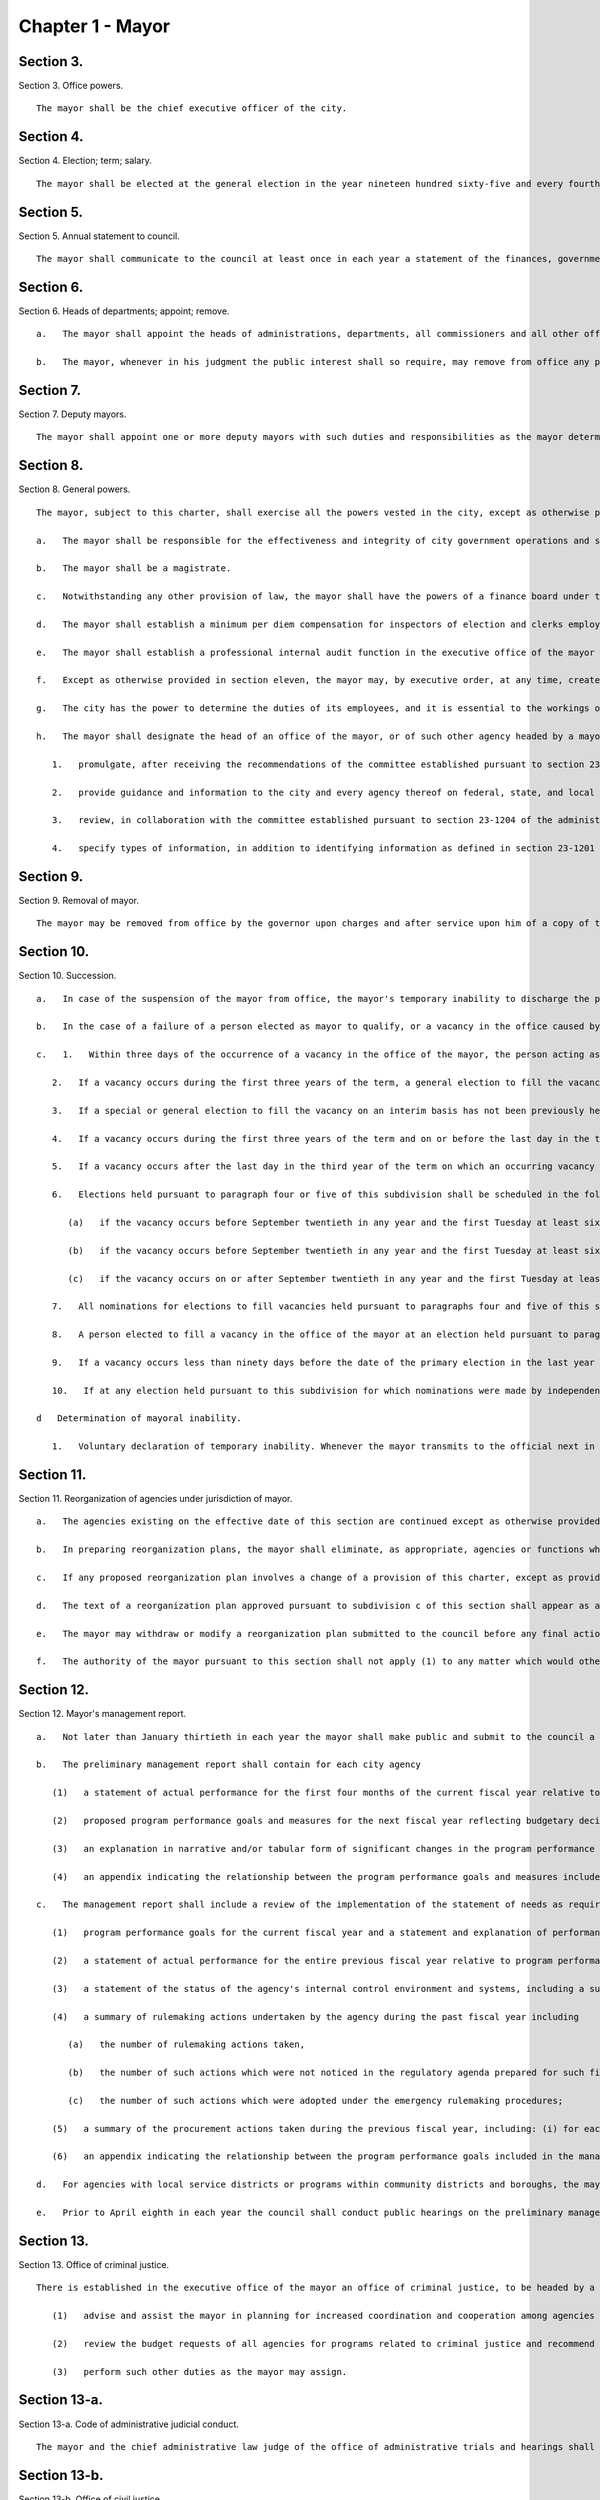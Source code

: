 Chapter 1 - Mayor
=================
Section 3.
----------

Section 3. Office powers. ::


	   The mayor shall be the chief executive officer of the city.




Section 4.
----------

Section 4. Election; term; salary. ::


	   The mayor shall be elected at the general election in the year nineteen hundred sixty-five and every fourth year thereafter. The mayor shall hold office for a term of four years commencing on the first day of January after each such election. A mayor who resigns or is removed from office prior to the completion of a full term shall be deemed to have held that office for a full term for purposes of section 1138 of the charter. The salary of the mayor shall be two hundred fifty-eight thousand seven hundred fifty dollars a year.
	
	




Section 5.
----------

Section 5. Annual statement to council. ::


	   The mayor shall communicate to the council at least once in each year a statement of the finances, government and affairs of the city with a summary statement of the activities of the agencies of the city. Such statement shall include a summary of the city's progress in implementing the goals and strategies contained in the most recent final strategic policy statement submitted by that mayor pursuant to section seventeen.




Section 6.
----------

Section 6. Heads of departments; appoint; remove. ::


	   a.   The mayor shall appoint the heads of administrations, departments, all commissioners and all other officers not elected by the people, except as otherwise provided by law.
	
	   b.   The mayor, whenever in his judgment the public interest shall so require, may remove from office any public officer holding office by appointment from a mayor of the city, except officers for whose removal other provision is made by law. No public officer shall hold his office for any specific term, except as otherwise provided by law.




Section 7.
----------

Section 7. Deputy mayors. ::


	   The mayor shall appoint one or more deputy mayors with such duties and responsibilities as the mayor determines.




Section 8.
----------

Section 8. General powers. ::


	   The mayor, subject to this charter, shall exercise all the powers vested in the city, except as otherwise provided by law.
	
	   a.   The mayor shall be responsible for the effectiveness and integrity of city government operations and shall establish and maintain such policies and procedures as are necessary and appropriate to accomplish this responsibility including the implementation of effective systems of internal control by each agency and unit under the jurisdiction of the mayor.
	
	   b.   The mayor shall be a magistrate.
	
	   c.   Notwithstanding any other provision of law, the mayor shall have the powers of a finance board under the local finance law and may exercise such powers without regard to any provision of law prescribing the voting strength required for a resolution or action of such finance board, provided, however, that whenever the mayor determines that obligations should be issued and the amount thereof, he shall certify such determination to the comptroller who shall thereupon determine the nature and term of such obligations and shall arrange for the issuance thereof.
	
	   d.   The mayor shall establish a minimum per diem compensation for inspectors of election and clerks employed to assist the inspectors of election in polling places under the direction of the board of elections as follows: on registration and primary election days twenty dollars; on Election day thirty-five dollars, except that the chairman of each election board shall receive an additional three dollars compensation per day. The minimum per diem rate for compensation for election inspectors attending classes of instruction shall be five dollars.
	
	   e.   The mayor shall establish a professional internal audit function in the executive office of the mayor which is sufficient to provide the mayor with such information and assurances as the mayor, as the chief executive of the city, requires to ensure the proper administration of the city's affairs and the efficient conduct of its business.
	
	   f.   Except as otherwise provided in section eleven, the mayor may, by executive order, at any time, create or abolish bureaus, divisions or positions within the executive office of the mayor as he or she may deem necessary to fulfill mayoral duties. The mayor may from time to time by executive order, delegate to or withdraw from any member of said office, specified functions, powers and duties, except the mayor's power to act on local laws or resolutions of the council, to act as a magistrate or to appoint or remove officials. Every such order shall be filed with the city clerk who shall forward them forthwith to the City Record for publication.
	
	   g.   The city has the power to determine the duties of its employees, and it is essential to the workings of city government that the city retain control over information obtained by city employees in the course of their duties. In the exercise of this power, the mayor may promulgate rules requiring that information obtained by city employees be kept confidential to the extent necessary to preserve the trust of individuals who have business with city agencies. To the extent set forth in such rules, each agency shall, to the fullest extent permitted by the laws of the United States and the state of New York, maintain the confidentiality of information in its possession relating to the immigration status or other private information that was provided by an individual to a city employee in the course of such employee's duties.
	
	   h.   The mayor shall designate the head of an office of the mayor, or of such other agency headed by a mayoral appointee as the mayor may determine, to act as the city’s chief privacy officer. For the purposes of this subdivision, identifying information has the same meaning as set forth in section 23-1201 of the administrative code. Consistent with the provisions of subdivision g of this section, such officer shall have the power and duty to:
	
	      1.   promulgate, after receiving the recommendations of the committee established pursuant to section 23-1204 of the administrative code, policies, and protocols regarding the collection, retention, and disclosure of identifying information by agencies, contractors, and subcontractors, provided that particular policies and protocols may apply to all agencies, contractors, and subcontractors or to a subset thereof;
	
	      2.   provide guidance and information to the city and every agency thereof on federal, state, and local laws, policies, and protocols related to the collection, retention, and disclosure of identifying information and direct agencies to make any changes necessary to achieve or maintain such compliance;
	
	      3.   review, in collaboration with the committee established pursuant to section 23-1204 of the administrative code, agency identifying information reports submitted pursuant to section 23-1205 of the administrative code;
	
	      4.   specify types of information, in addition to identifying information as defined in section 23-1201 of the administrative code, that shall be subject to protection by agencies, as required by such officer, based on the nature of such information and the circumstances of its collection or potential disclosure.
	
	




Section 9.
----------

Section 9. Removal of mayor. ::


	   The mayor may be removed from office by the governor upon charges and after service upon him of a copy of the charges and an opportunity to be heard in his defense. Pending the preparation and disposition of charges, the governor may suspend the mayor for a period not exceeding thirty days.




Section 10.
----------

Section 10. Succession. ::


	   a.   In case of the suspension of the mayor from office, the mayor's temporary inability to discharge the powers and duties of the office of mayor by reason of sickness or otherwise, or the mayor's absence from the city, the powers and duties of the office of mayor shall devolve upon the public advocate or the comptroller in that order of succession until the suspension, inability or absence shall cease. While so acting temporarily as mayor neither the public advocate nor the comptroller shall exercise any power of appointment to or removal from office or any power lawfully delegated by the mayor to a deputy mayor before the commencement of such suspension or inability, or before or after the commencement of such absence; and shall not, until such suspension, inability or absence shall have continued nine days, sign, approve or disapprove any local law or resolution, unless the period during which the mayor can act thereon would expire during said nine days in which case the public advocate or the comptroller shall have the power to disapprove the same within forty-eight hours before the time to act expires.
	
	   b.   In the case of a failure of a person elected as mayor to qualify, or a vacancy in the office caused by the mayor's resignation, removal, death or permanent inability to discharge the powers and duties of the office of mayor, such powers and duties shall devolve upon the public advocate, the comptroller or a person selected pursuant to subdivision c of section twenty-eight, in that order of succession, until a new mayor shall be elected as provided herein. Upon the commencement of the term of the person first elected mayor pursuant to the provisions of subdivision c of this section, the person then acting as mayor pursuant to the provisions of this subdivision, if an elected official, shall complete the term of the office to which such person was elected if any remains.
	
	   c.   1.   Within three days of the occurrence of a vacancy in the office of the mayor, the person acting as mayor shall proclaim the date for the election or elections required by this subdivision, provide notice of such proclamation to the city clerk and the board of elections and publish notice thereof in the City Record. After the proclamation of the date for an election to be held pursuant to paragraphs four or five of this subdivision, the city clerk shall publish notice thereof not less than twice in each week preceding the date of such election in newspapers distributed within the city, and the board of elections shall mail notice of such election to all registered voters within the city.
	
	      2.   If a vacancy occurs during the first three years of the term, a general election to fill the vacancy for the remainder of the unexpired term shall be held in the year in which the vacancy occurs, unless the vacancy occurs after the last day on which an occurring vacancy may be filled at the general election in that same year with party nominations of candidates for such election being made at a primary election, as provided in section 6-116 of the election law. If such a vacancy occurs in any year after such last day, it shall be filled for the remainder of the unexpired term at the general election in the following year provided, however, that no general election to fill a vacancy shall be held in the last year of the term, except as provided in paragraph nine of this subdivision. Party nominations of candidates for a general election to fill a vacancy for the remainder of the unexpired term shall be made at a primary election, except as provided in paragraph five of this subdivision.
	
	      3.   If a special or general election to fill the vacancy on an interim basis has not been previously held pursuant to paragraphs four, six, seven and eight of this subdivision, the person elected to fill the vacancy for the remainder of the unexpired term at a general election shall take office immediately upon qualification and shall serve until the term expires. If a special or general election to fill the vacancy on an interim basis has been previously held, the person elected to fill the vacancy for the remainder of the unexpired term at a general election shall take office on January first of the year following such general election and shall serve until the term expires.
	
	      4.   If a vacancy occurs during the first three years of the term and on or before the last day in the third year of the term on which an occurring vacancy may be filled for the remainder of the unexpired term at a general election with party nominations of candidates for such election being made at a primary election, as provided in section 6-116 of the election law, a special or general election to fill the vacancy on an interim basis shall be held, unless the vacancy occurs less than ninety days before the next primary election at which party nominations for a general election to fill the vacancy may be made and on or before the last day on which an occurring vacancy may be filled for the remainder of the unexpired term at the general election in the same year in which the vacancy occurs with party nominations of candidates for such election being made at a primary election, as provided in section 6-116 of the election law.
	
	      5.   If a vacancy occurs after the last day in the third year of the term on which an occurring vacancy may be filled for the remainder of the unexpired term at a general election in each year with party nominations of candidates for such election are being made at a primary election, as provided in section 6-116 of the election law, but not less than ninety days before the date of the primary election in the fourth year of such term, a special or general election to fill such vacancy for the remainder of the unexpired term shall be held.
	
	      6.   Elections held pursuant to paragraph four or five of this subdivision shall be scheduled in the following manner: a special election to fill the vacancy shall be held on the first Tuesday at least sixty days after the occurrence of the vacancy, provided that the person acting as mayor, in the proclamation required by paragraph one of this subdivision, may schedule such election for another day not more than ten days after such Tuesday and not less than forty days after such proclamation if the person acting as mayor determines that such rescheduling is necessary to facilitate maximum voter participation; except that
	
	         (a)   if the vacancy occurs before September twentieth in any year and the first Tuesday at least sixty days after the occurrence of the vacancy is less than ninety days before a regularly scheduled general election or between a primary and a general election, the vacancy shall be filled at such general election; and
	
	         (b)   if the vacancy occurs before September twentieth in any year and the first Tuesday at least sixty days after the occurrence of the vacancy is after a regularly scheduled general election, the vacancy shall be filled at such general election; and
	
	         (c)   if the vacancy occurs on or after September twentieth in any year and the first Tuesday at least sixty days after the occurrence of the vacancy is after, but less than thirty days after, a regularly scheduled general election, the vacancy shall be filled at a special election to be held on the first Tuesday in December in such year.
	
	      7.   All nominations for elections to fill vacancies held pursuant to paragraphs four and five of this subdivision shall be by independent nominating petition. A signature on an independent nominating petition made earlier than the date of the proclamation required by paragraph one of this subdivision shall not be counted.
	
	      8.   A person elected to fill a vacancy in the office of the mayor at an election held pursuant to paragraph four of this subdivision shall take office immediately upon qualification and serve until December thirty-first of the year in which the vacancy is filled for the remainder of the unexpired term pursuant to paragraph two of this subdivision. A person elected to fill a vacancy in the office of the mayor at an election held pursuant to paragraph five of this subdivision shall take office immediately upon qualification and serve until the term expires.
	
	      9.   If a vacancy occurs less than ninety days before the date of the primary election in the last year of the term, the person elected at the general election in such year for the next succeeding term shall take office immediately upon qualification and fill the vacancy for the remainder of the unexpired term.
	
	      10.   If at any election held pursuant to this subdivision for which nominations were made by independent nominating petitions, no candidate receives forty percent or more of the vote, the two candidates receiving the most votes shall advance to a runoff election which shall be held on the second Tuesday next succeeding the date on which such election was held.
	
	   d   Determination of mayoral inability.
	
	      1.   Voluntary declaration of temporary inability. Whenever the mayor transmits to the official next in line of succession and to the city clerk, a written declaration that he or she is temporarily unable to discharge the powers and duties of the office of mayor, such powers and duties shall devolve upon the official next in line of succession, subject to the provisions of subdivision a of this section. Thereafter if the mayor transmits to the acting mayor and to the city clerk a written declaration that he or she is able to resume the discharge of the powers and duties of the office of mayor, the mayor shall resume the discharge of such powers and duties immediately upon the receipt of such declaration by the city clerk.




Section 11.
----------

Section 11. Reorganization of agencies under jurisdiction of mayor. ::


	   a.   The agencies existing on the effective date of this section are continued except as otherwise provided in the charter or as otherwise provided by state or local law enacted since that date or by any actions taken by the mayor pursuant to this section since that date. To achieve effective and efficient functioning and management of city government, the mayor may organize or reorganize any agency under his jurisdiction, including the authority to transfer functions from one agency to another; create new agencies; eliminate existing agencies; and consolidate or merge agencies. Any action by the mayor pursuant to this subdivision shall be termed a "reorganization plan" and shall be published in the City Record.
	
	   b.   In preparing reorganization plans, the mayor shall eliminate, as appropriate, agencies or functions which duplicate or overlap similar agencies of, or functions performed by, other agencies of city, state or local government.
	
	   c.   If any proposed reorganization plan involves a change of a provision of this charter, except as provided pursuant to subdivision f of this section, or local law now in effect, or otherwise involves reorganization of an agency created pursuant to a resolution of the board of estimate or executive order of the mayor, a copy of the reorganization plan first shall be submitted to the council. Within a period of ninety days from the date of receipt, the council may adopt a resolution that approves or disapproves the reorganization plan. In the event the council takes no action within the ninety-day period, the reorganization plan shall be deemed approved as if the council had taken affirmative action, and is then effective.
	
	   d.   The text of a reorganization plan approved pursuant to subdivision c of this section shall appear as a part of the administrative code.
	
	   e.   The mayor may withdraw or modify a reorganization plan submitted to the council before any final action by the council with respect to it.
	
	   f.   The authority of the mayor pursuant to this section shall not apply (1) to any matter which would otherwise require the submission of a local law for the approval of the electors pursuant to section thirty-seven, or (2) to any board or commission established pursuant to a provision of this charter.




Section 12.
----------

Section 12. Mayor's management report. ::


	   a.   Not later than January thirtieth in each year the mayor shall make public and submit to the council a preliminary management report of the city and not later than September seventeenth in each year the mayor shall make public and submit to the council a management report.
	
	   b.   The preliminary management report shall contain for each city agency
	
	      (1)   a statement of actual performance for the first four months of the current fiscal year relative to the program performance goals and measures established for such year;
	
	      (2)   proposed program performance goals and measures for the next fiscal year reflecting budgetary decisions made as of the date of submission of the preliminary budget;
	
	      (3)   an explanation in narrative and/or tabular form of significant changes in the program performance goals and measures from the adopted budget condition to the current budget as modified and from said modified budget to the preliminary budget statements; and
	
	      (4)   an appendix indicating the relationship between the program performance goals and measures included in the management report pursuant to paragraph two of this subdivision and the corresponding appropriations contained in the preliminary budget.
	
	   c.   The management report shall include a review of the implementation of the statement of needs as required by subdivision h of section two hundred four and shall contain for each agency
	
	      (1)   program performance goals for the current fiscal year and a statement and explanation of performance measures;
	
	      (2)   a statement of actual performance for the entire previous fiscal year relative to program performance goals;
	
	      (3)   a statement of the status of the agency's internal control environment and systems, including a summary of any actions taken during the previous fiscal year, and any actions being taken during the current fiscal year to strengthen the agency's internal control environment and system;
	
	      (4)   a summary of rulemaking actions undertaken by the agency during the past fiscal year including
	
	         (a)   the number of rulemaking actions taken,
	
	         (b)   the number of such actions which were not noticed in the regulatory agenda prepared for such fiscal year, including a summary of the reasons such rules were not included in such regulatory agenda, and
	
	         (c)   the number of such actions which were adopted under the emergency rulemaking procedures;
	
	      (5)   a summary of the procurement actions taken during the previous fiscal year, including: (i) for each of the procurement methods specified in section three hundred twelve, the number and dollar value of the procurement contracts entered into during such fiscal year; and (ii) for all procurement contracts entered into pursuant to a procurement method other than that specified in paragraph one of subdivision a of section three hundred twelve, the number and dollar value of such procurement contracts by each of the reasons specified in paragraph one of subdivision b of section three hundred twelve; and
	
	      (6)   an appendix indicating the relationship between the program performance goals included in the management report pursuant to paragraph two of this subdivision and the corresponding expenditures made pursuant to the adopted budget for the previous fiscal year.
	
	   d.   For agencies with local service districts or programs within community districts and boroughs, the mayor's preliminary management report and management report insofar as practicable shall include schedules of agency service goals, performance measures and actual performance relative to goals for each such local service district or program.
	
	   e.   Prior to April eighth in each year the council shall conduct public hearings on the preliminary management report and on the proposed program and performance goals and measures of city agencies contained in such report. The council shall submit to the mayor and make public not later than April eighth a report or reports of findings and recommendations.




Section 13.
----------

Section 13. Office of criminal justice. ::


	   There is established in the executive office of the mayor an office of criminal justice, to be headed by a coordinator of criminal justice appointed by the mayor. The coordinator shall:
	
	      (1)   advise and assist the mayor in planning for increased coordination and cooperation among agencies under the jurisdiction of the mayor that are involved in criminal justice programs and activities;
	
	      (2)   review the budget requests of all agencies for programs related to criminal justice and recommend to the mayor budget priorities among such programs; and,
	
	      (3)   perform such other duties as the mayor may assign.
	
	




Section 13-a.
----------

Section 13-a. Code of administrative judicial conduct. ::


	   The mayor and the chief administrative law judge of the office of administrative trials and hearings shall jointly promulgate, and may from time to time jointly amend, rules establishing a code or codes of professional conduct governing the activities of all administrative law judges and hearing officers in city tribunals, except to the extent that such promulgation would be inconsistent with law. Prior to promulgating or amending any such rules, the mayor and the chief administrative law judge shall consult with the conflicts of interest board, the commissioner of investigation and affected agency and administrative tribunal heads. An administrative law judge or hearing officer shall be subject to removal or other disciplinary action for violating such rules in the manner that such administrative law judge or hearing officer may be removed or otherwise disciplined under law. Further, such rules may set forth additional sanctions or penalties for violations of such rules to the extent consistent with law.




Section 13-b.
----------

Section 13-b. Office of civil justice. ::


	   a.   The mayor shall establish an office of civil justice. Such office may, but need not, be established in the executive office of the mayor and may be established as a separate office, within any other office of the mayor or within any department, the head of which is appointed by the mayor. Such office shall be headed by a coordinator who shall be appointed by the mayor or the head of such department. For the purposes of this section only, "coordinator" shall mean the coordinator of the office of civil justice.
	
	   b.   Powers and duties. The coordinator shall have the power and the duty to:
	
	      1.   advise and assist the mayor in planning and implementing for coordination and cooperation among agencies under the jurisdiction of the mayor that are involved in civil justice programs;
	
	      2.   review the budget requests of all agencies for programs related to civil justice, and recommend to the mayor budget priorities among such programs and assist the mayor in prioritizing such requests;
	
	      3.   prepare and submit to the mayor and the council an annual report of the civil legal service needs of low-income city residents and the availability of free and low-cost civil legal services to meet such needs, which shall include but not be limited to (i) an assessment of the civil legal service needs of such residents, as well as the type and frequency of civil legal matters, including but not limited to matters concerning housing, health insurance, medical expenses and debts relating thereto, personal finances, employment, immigration, public benefits and domestic and family matters, (ii) identification and assessment of the efficacy and capacity of free and low-cost civil legal services available for such residents, (iii) identification of the areas or populations within the city in which low-income residents with civil legal service needs reside and (iv) identification of areas or populations within the city that have disproportionately low access to free and low-cost civil legal services;
	
	      4.   study the effectiveness of, and make recommendations with respect to, the expansion of (i) free and low-cost civil legal services programs, (ii) mediation and alternative dispute resolution programs and (iii) mechanisms for providing free and low-cost civil legal services during and after emergencies; provided that the coordinator shall, to the extent practicable, prioritize the study of, and making of recommendations with respect to, the expansion of free and low-cost civil legal services programs intended to address housing-related civil legal service needs of low-income city residents;
	
	      5.   serve as liaison for the city with providers of free and low-cost civil legal services and coordinate among such providers to (i) maximize the number of low-income city residents who obtain free and low-cost civil legal services sufficient to meet the needs of such residents and (ii) ensure that such residents have access to such services during and after emergencies;
	
	      6.   provide outreach and education on the availability of free and low-cost civil legal service programs; and
	
	      7.   perform other duties as the mayor may assign.
	
	   c.   Five-year plan. Within one year after the completion of the first annual report required by paragraph three of subdivision b of this section, and in every fifth calendar year thereafter, the coordinator shall prepare and submit to the mayor and the council a five-year plan for providing free and low-cost civil legal services to those low-income city residents who need such services. Such plan shall also identify obstacles to making such services available to all those who need them and describe what additional resources would be necessary to do so.




Section 13-c.
----------

Section 13-c. Municipal division of transitional services. ::


	   a.   The mayor shall establish a municipal division of transitional services. Such division may, but need not, be established in the executive office of the mayor or as a separate division or within any other office of the mayor, or within any department the head of which is appointed by the mayor. Such division shall be headed by a coordinator who shall be appointed by the mayor or the head of such department. For the purposes of this section, "coordinator" shall mean the coordinator of the municipal division of transitional services.
	
	   b.   Powers and duties. The division shall have the power and the duty to:
	
	      1.   ensure, by such means as necessary, including coordination with relevant city agencies, the availability of effective reentry services to individuals residing in New York city who have been released from the custody of the New York city department of correction after having served a period of criminal incarceration or criminal detention and other individuals in need of reentry services that have served a period of criminal incarceration or criminal detention;
	
	      2.   create a coordinated system for the administration of reentry services. Such system shall ensure access to reentry services in areas where a substantial number of such individuals reside. To the extent that the coordinator deems appropriate, such system may also include integration and coordination with similar services provided by other city agencies, and existing facilities operated by city agencies may be utilized for the purpose of such integration and coordination;
	
	      3.   administer contracts for the provision of reentry services as appropriate, and to the extent required by paragraph 1 of this subdivision, review the budget requests of all agencies for programs related to reentry services, and recommend to the mayor budget priorities among such services and assist the mayor in prioritizing such requests;
	
	      4.   provide outreach and education on the availability of reentry services; and
	
	      5.   perform other duties as the mayor may assign.
	
	   c.   Annual progress report. By October 31, 2017, and by October 31 of every year thereafter, the coordinator shall prepare and submit to the mayor and council a report of the activities of the division and its progress in ensuring the delivery of effective reentry services. Such report shall include the (i) populations served; (ii) types of programs created or provided and who created or provided such programs; (iii) geographic areas served; and (iv) outreach efforts.
	
	   d.   Biennial report. By October 31, 2017, and by October 31 of every second year thereafter, the coordinator shall prepare and submit to the mayor and the council a report of reentry services for those city residents who need such services. Such report shall include (i) an assessment of the reentry service needs of city residents, as well as the type and frequency of resources needed, including but not limited to matters concerning housing, health insurance, medical expenses and debts relating thereto, behavioral health treatment, personal finances, employment, job training, education, immigration, and public benefits, (ii) identification and assessment of the efficacy and capacity of existing reentry services available for city residents, and (iii) identification of the areas or populations within the city in which city residents with reentry service needs are concentrated and the corresponding availability of reentry services.
	
	   e.   Four-year plan. Within one year after the completion of the first biennial report required by subdivision d of this section, and in every fourth calendar year thereafter, the coordinator shall prepare and submit to the mayor and the council a four-year plan for providing reentry services to those city residents who need such services. Such plan may include recommendations for approaches to serving city residents in need of reentry services, including the establishment of an initial point of access for individuals immediately upon their release from the custody of the department of correction in a location adjacent to Rikers Island or to the correctional facility that releases the most inmates daily. Such report and plan shall also identify obstacles to making such services available to all those who need them and describe what additional resources would be necessary to do so.
	
	




Section 13-d.
----------

Section 13-d. Office of crime victim services. ::


	   a.   Definitions. As used in this chapter, the following terms have the following meanings:
	
	      Coordinator. The term "coordinator" means the crime victim services coordinator.
	
	      Crime victim. The term "crime victim" means a person who is a victim of a sex offenses as defined in article 130 of the penal law, robbery as defined in article 160 of the penal law, assault as defined in article 120 of the penal law, burglary as defined in article 140 of the penal law, larceny as defined in article 155 of the penal law, domestic violence offenses as defined in section 530.11(1)(a) of the criminal procedure law, or any other offense determined by the coordinator.
	
	      Service provider. The term "service provider" means any non-government organization, funded in whole or in part by the city, or any agency under the jurisdiction of the mayor, that provides social services to crime victims, including but not limited to case management, crisis intervention, legal services, restorative justice, emergency or transitional shelter, permanent housing, health care, mental health counseling, drug addiction screening and treatment, language interpretation, public benefits, domestic and family matters safety planning, job training and economic empowerment, immigration advocacy or other services which may be offered to crime victims, provided, however, that social services shall not be construed to include the provision of services by first responders in response to public safety incidents.
	
	   b.   The mayor shall establish an office of crime victim services. Such office may, but need not, be established in the executive office of the mayor, or may be established as a separate office within any other office of the mayor, or within any department, the head of which is appointed by the mayor. Such office shall be headed by a coordinator who shall be appointed by the mayor or the head of such department.
	
	   c.   Powers and duties. The coordinator shall have the power and the duty to:
	
	      1.   advise and assist the mayor in planning for increased coordination and cooperation among service providers to ensure the efficient delivery of services for crime victims;
	
	      2.   work with the office to combat domestic violence to ensure that services for crime victims are coordinated.
	
	      3.   advise and assist the director of the office to combat domestic violence in developing methods to improve the coordination of systems and services for victims of intimate partner violence;
	
	      4.   publish and annually update a directory of service providers in the city, organized by service type, location of services, hours of operation, contact information, eligibility criteria for services, language access, any specific cultural competencies, and accessibility. Notwithstanding this paragraph, the coordinator shall not be required to publish the location of services that could compromise the safety of the victim;
	
	      5.   compile information on the nature of services the service providers have contracted with the city to provide for crime victims;
	
	      6.   prepare and submit to the mayor and the council an annual report of service providers which shall include: (a) the nature of assistance to crime victims provided by such service providers; and (b) an assessment of the need for increased coordination for such crime victims;
	
	      7.   make recommendations with respect to the coordination of services;
	
	      8.   provide outreach and education on the availability of services for crime victims; and
	
	      9.   perform other duties as the mayor may assign.
	
	




Section 14.
----------

Section 14. Office of veteran' affairs. [Repealed] ::


	




Section 15.
----------

Section 15. Office of operations. ::


	   a.   There shall be, in the executive office of the mayor, an office of operations. The office shall be headed by a director, who shall be appointed by the mayor.
	
	   b.   The director of the office of operations shall have the power and the duty to:
	
	      1.   plan, coordinate and oversee the management of city governmental operations to promote the efficient and effective delivery of agency services;
	
	      2.   review and report on the city's management organization including productivity and performance functions and systems;
	
	      3.   maintain for the mayor a management, planning and reporting system and direct the operation of such system;
	
	      4.   review the city's operations and make recommendations, where appropriate, for improving productivity, measuring performance and reducing operating expenses; and
	
	      5.   perform the functions of an office of environmental coordination and provide assistance to all city agencies in fulfilling their environmental review responsibilities for proposed actions by the city subject to such review.
	
	   c.   There shall be an office of the language services coordinator within the office of operations. Within appropriations therefor, the office of the language services coordinator shall appoint such experts and assistants as necessary to fulfill the duties assigned to the office by this charter, in consultation with the office of immigrant affairs. The office of the language services coordinator shall have the following powers and duties:
	
	      1.   To work with each agency subject to the requirements of section 23-1102 of the code on the development and implementation of its agency-specific language access implementation plan to ensure meaningful access to information and direct public services.
	
	      2.   To collect annual reports from each such agency regarding implementation of its language access implementation plan.
	
	      3.   To perform outreach, in coordination with the office of immigrant affairs or other agencies, in neighborhoods containing a significant number of persons that do not speak any of the languages already covered by most agencies' language access implementation plans, but which might otherwise contain a likely service population, to inquire what agency direct public services, as defined in section 23-1101 of the code, might be used by such persons if services in a language spoken by such persons were available, and collect information therefrom to be shared with the relevant agencies.
	
	      4.   To make recommendations to city agencies on specific programs for which the providing of language access services in languages not already required pursuant to section 23-1102 of the code may be beneficial.
	
	      5.   Beginning no later than June 30, 2018, and no later than every June 30 thereafter, submit to the city council and post on the city website a report providing information regarding each agency subject to the requirements of section 23-1102, including:
	
	         (i)   the name of the individual designated as the agency's language access coordinator, including all titles held by such individual;
	
	         (ii)   the agency's language access implementation plan, to be updated every three years unless such implementation plan has been updated by such agency since it was last reported;
	
	         (iii)   information regarding how members of the public may submit language access complaints, questions and requests to the agency;
	
	         (iv)   data on complaints and requests received pursuant to section 23-301 of the code and a description of how such complaints and requests were addressed;
	
	         (v)   a copy of the list of designated citywide languages, created pursuant to section 23-1101 of the code, as well as the data relied upon for its creation;
	
	         (vi)   information regarding the outreach conducted pursuant to paragraph 3 of this subdivision; and
	
	      6.   To provide technical assistance to such city agencies in meeting the requirements of section 23-1102 of the code.
	
	      7.   To monitor and report on the performance of city agencies in delivering services in languages other than English, including but not limited to compliance with signage requirements, the availability of interpretation services, the familiarity of frontline workers with language access policy and reviews of translated documents for accuracy and availability.
	
	      8.   To maintain in a central place which is accessible to the public a library of written materials published by city agencies in such languages.
	
	      9.   To establish, in furtherance of the purposes of this subdivision and of chapter 11 of the code, additional standards and criteria for city agencies that provide language access services.
	
	   d.    1.   The city of New York recognizes that services for people suffering from mental retardation and developmental disabilities are provided by programs administered within a number of different city agencies, as well as by non-governmental entities. The city of New York further recognizes the need for coordination and cooperation among city agencies and between city agencies and non-governmental entities that provide such services.
	
	      2.   There shall be mental retardation and developmental disability coordination within the office of operations. In performing functions relating to such coordination, the office of operations shall be authorized to develop methods to: (i) improve the coordination within and among city agencies that provide services to people with mental retardation or developmental disabilities, including but not limited to the department of health and mental hygiene, the administration for children's services, the human resources administration, department of youth and community development, the department of juvenile justice, and the department of employment, or the successors to such agencies, and the health and hospitals corporation and the board of education; and (ii) facilitate coordination between such agencies and non-governmental entities providing services to people with mental retardation or developmental disabilities; review state and federal programs and legislative proposals that may affect people with mental retardation or developmental disabilities and provide information and advice to the mayor regarding the impact of such programs or legislation; recommend legislative proposals or other initiatives that will benefit people with mental retardation or developmental disabilities; and perform such other duties and functions as the mayor may request to assist people with mental retardation or developmental disabilities and their family members.
	
	   e.   There shall be a director of environmental remediation within the office of operations. The director, who shall be appointed by the mayor, shall head the office of environmental remediation and shall have the power and the duty to:
	
	      1.   in consultation with other city agencies and officials, including the department of health and mental hygiene, as appropriate, plan, establish, coordinate, and oversee city policy regarding the identification, investigation, remediation, and redevelopment of brownfields that is protective of public health and the environment, and supportive of the city's economic development;
	
	      2.   develop programs for sustainable growth in consultation with the office of long-term planning and sustainability. Such programs shall focus on projects that are consistent with brownfield opportunity area plans and on communities that (i) contain a disproportionate number of brownfield sites, (ii) show indicators of economic distress, including low resident incomes, high unemployment, high commercial vacancy rates and depressed property values, or (iii) contain brownfield sites that present strategic opportunities to stimulate economic development, community revitalization or the siting of public amenities.
	
	      3.   identify and catalogue brownfields and potential brownfields;
	
	      4.   develop and administer a local brownfield cleanup program to facilitate the identification, investigation, remediation, and redevelopment of brownfields in support of the city's economic development;
	
	      5.   develop and administer financial and other incentive programs to encourage public or private entities to identify, investigate, remediate, and redevelop brownfields in support of the city's economic development. The financial incentive program shall give priority to projects that are consistent with brownfield opportunity area plans;
	
	      6.   promote community participation and community assistance, and provide technical support for community participation, in the identification, investigation, remediation, and redevelopment of brownfields in support of the city's economic development;
	
	      7.   educate and train community groups, developers, and property owners about the identification, investigation, remediation, and redevelopment of brownfields in support of the city's economic development;
	
	      8.   act as intermediary for city agencies and officials, as appropriate, for brownfield matters, including with respect to the state brownfield opportunity area program. The office shall facilitate interactions among city agencies, community based organizations, developers, and environmental experts and assist community based organizations in brownfield redevelopment.
	
	      9.   support the efforts of community groups, developers, and property owners to obtain and utilize federal, state, and private incentives to identify, investigate, remediate, and redevelop brownfields;
	
	      10.   coordinate, partner, and enter into agreements with federal and state agencies and officials and other entities in connection with the identification, investigation, remediation, and redevelopment of brownfields in support of the city's economic development. Such agreements may include a pledge by a federal or state agency or official that no further action may be taken against a local brownfield site that has been issued a certificate of completion pursuant to chapter nine of title twenty-four of the administrative code;
	
	      11.   apply for and administer funds for the identification, investigation, remediation, and redevelopment of brownfields in support of the city's economic development;
	
	      12.   advise city agencies and officials regarding the identification, investigation, remediation, and redevelopment of brownfields in support of the city's economic development;
	
	      13.   evaluate and report publicly on progress in the identification, investigation, remediation, and redevelopment of brownfields in support of the city's economic development;
	
	      14.   take such other actions as may be necessary to facilitate the identification, investigation, remediation, and redevelopment of brownfields in support of the city's economic development, including the review and acceptance of remedial plans for brownfield redevelopment projects such as city-sponsored affordable housing projects;
	
	      15.   administer the E-Designation program, as defined in section 11-15 of the zoning resolution of the city of New York, acting as successor to the department of environmental protection for such purpose;
	
	      16.   ensure compliance with hazardous waste restrictive declarations arising from the environmental review of land use actions, acting as successor to the department of environmental protection for such purpose;
	
	      17.   establish fees for programs administered by the office; and
	
	      18.   promulgate such rules as are necessary to implement the provisions of this subdivision.
	
	   f.   1.   The office of operations shall develop a business owner's bill of rights. The bill of rights shall be in the form of a written document, drafted in plain language, that advises business owners of their rights as they relate to agency inspections. Such written document shall include translations of the bill of rights into at least the six languages most commonly spoken by limited English proficient individuals, as those languages are determined by the department of city planning. The bill of rights shall include, but not be limited to, notice of every business owner's right to: i) consistent enforcement of agency rules; ii) compliment or complain about an inspector or inspectors online, anonymously, if desired, through a customer service survey, and information sufficient to allow a business owner to do so, including but not limited to the URL of such survey; iii) contest a notice of violation before the relevant local tribunal, if any; iv) an inspector who behaves in a professional and courteous manner; v) an inspector who can answer reasonable questions relating to the inspection, or promptly makes an appropriate referral; vi) an inspector with a sound knowledge of the applicable laws, rules and regulations; vii) access information in languages other than English; and viii) request language interpretation services for agency inspections of the business.
	
	      2.   To the extent practicable, the office of operations shall develop and implement a plan to distribute the bill of rights to all relevant business owners, including via electronic publication on the internet, and to notify such business owners if the bill of rights is subsequently updated or revised. The office of operations shall also develop and implement a plan in cooperation with all relevant agencies to facilitate distribution of a physical copy of the bill of rights to business owners or managers at the time of an inspection, except that if the inspection is an undercover inspection or if the business owner or manager is not present at the time of the inspection, then a copy of the bill of rights shall be provided as soon as practicable.
	
	      3.   To the extent practicable, the office of operations shall develop and implement a plan for each business owner to indicate the language in which such owner would prefer that agency inspections of the business be conducted. To the extent practicable, the office of operations shall also develop and implement a plan to inform all relevant agencies of such respective language preference.
	
	      4.   The bill of rights shall serve as an informational document only and nothing in this subdivision or in such document shall be construed so as to create a cause of action or constitute a defense in any legal, administrative, or other proceeding.
	
	   g.   1.   The office of operations shall develop a standardized customer service training curriculum to be used, to the extent practicable, by relevant agencies for training agency inspectors. Such training shall be reviewed annually and updated as needed, taking into account feedback received through the customer service survey created and maintained by the office on the city's website pursuant to subdivision h of this section. Such training shall include specific protocols for such inspectors to follow when interacting with non-English speakers to ensure that such inspectors provide language translation services during inspections. Such training shall also include culturally competent instruction on communicating effectively with immigrants and non-English speakers during inspections. For purposes of this subdivision, relevant agencies shall include the department of buildings, the department of consumer affairs, the department of health and mental hygiene, the department of environmental protection, the department of sanitation, and the bureau of fire prevention of the fire department.
	
	      2.   The office of operations shall review each relevant agency's inspector training program to ensure that such program includes customer service training and, to the extent practicable, includes the standardized customer service training curriculum developed by the office of operations pursuant to paragraph one of this subdivision. After completing such review, the office of operations shall certify an agency's inspector training program if it includes, to the extent practicable, the standardized customer service training curriculum developed by the office of operations pursuant to paragraph one of this subdivision. Any such certification shall be provided to the speaker of the council upon request.
	
	      3.   No later than July 1, 2013, the office of operations shall submit to the mayor and the speaker of the council a copy of the standardized customer service training curriculum developed pursuant to paragraph one of this subdivision and shall report the number of agency inspector training programs reviewed by the office of operations and the number of such programs that were certified. No later than January 1, 2014 and annually thereafter, the office of operations shall submit to the mayor and the speaker of the council any substantive changes to the standardized customer service training curriculum and shall report the number of agency inspector training programs that were reviewed and the number of such programs that were certified by the office of operations during the prior year.
	
	      4.   If, on September 1, 2017, September 1, 2019, or September 1, 2021 the office of operations has received fewer than 500 responses with respect to relevant agencies through the customer service survey created and maintained by the office on the city's website pursuant to subdivision h of this section in the previous twenty-four-month period, the office of operations shall perform outreach to businesses that were inspected by relevant agencies during such period to solicit feedback and to encourage the owners of such businesses to complete such customer service survey. Such outreach shall continue until the office of operations has received a total of at least 500 such responses, including both responses received during such twenty-four-month period and responses received after such twenty-four-month period during the period the office of operations is required to perform outreach, provided that the office of operations shall not be required to perform outreach for more than three months following such twenty-four-month period.
	
	   h.   The office of operations shall create and maintain a customer service survey on the city's website that allows business owners to provide feedback on their experiences interacting with, at a minimum, inspectors from relevant agencies, as such term is defined in subdivision g of this section. Such business owners shall have the option of providing such feedback anonymously.
	
	   i.   1.   The department of social services, the administration for children’s services, the department of homeless services, the department of health and mental hygiene, the department for the aging, the department for youth and community development, the department of education and any other agencies designated by the mayor that directly or by contract collect demographic information via form documents from city residents seeking social services shall provide all persons seeking such services with a standardized, anonymous and voluntary demographics information survey form that contains questions regarding ancestry and languages spoken.
	
	      2.   The questions shall include options allowing respondents to select from:
	
	         (a)   at least the top 30 largest ancestry groups and languages spoken in the city of New York based on data from the United States census bureau; and
	
	         (b)   “other,” with an option to write in a response.
	
	      3.   Such survey form shall be created by the office of operations and office of immigrant affairs, or such offices or agencies as may be designated by the mayor, and may be updated as deemed necessary by those agencies based on changing demographics.
	
	      4.   Beginning no later than six months after the effective date of the local law that added this subdivision, and annually thereafter, the office of operations, or the office or agency designated by the mayor, shall conduct a review of all forms issued by the agencies described in paragraph 1 of this subdivision and any other agencies so designated by the mayor that: collect demographic information addressing the questions contained on the survey form, are completed by persons seeking services and contain content and/or language in relation to collecting such information that is within the administering city agency's authority to edit or amend. The office of operations, or the office or agency designated by the mayor, shall submit to the council, within 60 days of such review, a list of all forms reviewed and all forms eligible for updating, and for forms not eligible for updating an explanation of why such forms are not eligible for updating, and indicate which forms shall be updated. When practicable, when such forms are updated they shall request voluntary responses to questions about ancestry and languages spoken. All forms identified as eligible for updating during the review required pursuant to this paragraph shall be updated to invite responses to questions about ancestry and languages spoken no later than five years from the effective date of the local law that added this subdivision. All forms not eligible for updating shall be provided in conjunction with the standardized, anonymous and voluntary demographics information survey form as established by paragraph 1 of subdivision i of this section.
	
	      5.   Beginning no later than 18 months after the effective date of the local law that added this subdivision, and annually thereafter, the office of operations, or the office or agency designated by the mayor, shall make available to the public data for the prior fiscal year that includes but is not limited to the total number of individuals who have identified their ancestry or languages spoken on the survey form described in paragraph 1 of this subdivision and any forms updated pursuant to paragraph 4 of this subdivision, disaggregated by response option, agency and program. Such data shall be made available to the public through the single web portal provided for in section 23-502 of the administrative code.
	
	      6.   Each agency that provides the survey form required pursuant to paragraph 1 of this subdivision shall evaluate its provision of services in consideration of the data collected pursuant to this subdivision and the office of operations, or the office or agency designated by the mayor, shall submit to the council a report on any new or modified services developed by any agencies based on such data. Such report shall be submitted no earlier than 18 months after the effective date of the local law that added this paragraph.
	
	      7.   No information that is otherwise required to be reported pursuant to this section shall be reported in a manner that would violate any applicable provision of federal, state or local law relating to the privacy of information respecting students and families serviced by the New York city department of education. If any category requested contains between 1 and 5, or allows another category to be narrowed to between 1 and 5, the number shall be replaced with a symbol.
	
	   j.   1.   The department of social services, the administration for children's services, the department of homeless services, the department of health and mental hygiene, the department for the aging, the department for youth and community development, the department of education and any other agencies designated by the mayor that directly or by contract collect demographic information via form documents from city residents seeking social services shall provide all persons seeking such services with a standardized, anonymous and voluntary demographic information survey form that contains an option for multiracial ancestry or ethnic origin. Such survey form shall be created by the office of operations and office of immigrant affairs, or such offices or agencies as may be designated by the mayor, and may be updated as deemed necessary by those agencies based on changing demographics.
	
	      2.   Beginning no later than six months after the effective date of the local law that added this subdivision, and annually thereafter, the office of operations, or an office or agency designated by the mayor, shall conduct a review of all forms issued by the agencies described in paragraph 1 of this subdivision and any other agencies so designated by the mayor that: collect demographic information addressing the questions contained on the survey form, are completed by persons seeking services and contain content and/or language in relation to collecting such information that is within the administering city agency's authority to edit or amend. The office of operations, or the office or agency designated by the mayor, shall submit to the council, within 60 days of such review, a list of all forms reviewed and all forms eligible for updating, and for forms not eligible for updating an explanation of why such forms are not eligible for updating, and indicate which forms shall be updated. When practicable, the office of operations, or the office or agency designated by the mayor, shall ensure that when such forms are updated they shall request voluntary responses to questions about multiracial ancestry or ethnic origin. All forms identified as eligible for updating during the review required pursuant to this paragraph shall be updated to invite responses to questions about multiracial ancestry or ethnic origin no later than five years from the effective date of the local law that added this subdivision. All forms not eligible for updating shall be provided in conjunction with the standardized, anonymous and voluntary demographics information survey form as established by paragraph 1 of subdivision j of this section.
	
	      3.   Beginning no later than 18 months after the effective date of the local law that added this subdivision, and annually thereafter, the office of operations, or the office or agency designated by the mayor, shall make available to the public data for the prior fiscal year that includes but is not limited to the total number of individuals who have identified their multiracial ancestry or ethnic origin on the survey form described in paragraph 1 of this subdivision and any forms updated pursuant to paragraph 4 of this subdivision, disaggregated by response option, agency and program. Such data shall be made available to the public through the single web portal provided for in section 23-502 of the administrative code.
	
	      4.   Each agency that provides the survey form required pursuant to paragraph 1 of this subdivision shall evaluate its provision of services in consideration of the data collected pursuant to this subdivision and the office of operations, or the office or agency designated by the mayor, shall submit to the council a report on any new or modified services developed by any agencies based on such data. Such report shall be submitted no earlier than 18 months after the effective date of the local law that added this paragraph.
	
	      5.   No information that is otherwise required to be reported pursuant to this section shall be reported in a manner that would violate any applicable provision of federal, state or local law relating to the privacy of information respecting students and families serviced by the New York city department of education. If any category requested contains between 1 and 5, or allows another category to be narrowed to between 1 and 5, the number shall be replaced with a symbol.
	
	   k.   1.   The department of social services, the administration for children’s services, the department of homeless services, the department of health and mental hygiene, the department for the aging, the department for youth and community development, the department of education and any other agencies designated by the mayor that directly or by contract collect demographic information via form documents from city residents seeking social services shall provide all persons seeking such services who are either at least 14 years old or identify as the heads of their own households with a standardized, anonymous and voluntary demographics information survey form that contains questions regarding sexual orientation, including heterosexual, lesbian, gay, bisexual or asexual status or other, with an option to write in a response and gender identity, including transgender, cisgender or intersex status or other, with an option to write in a response.
	
	      2.   Such survey form shall be created by the office of operations and office of immigrant affairs, or such offices or agencies as may be designated by the mayor, and may be updated as deemed necessary by those agencies based on changing demographics.
	
	      3.   No later than 60 days after the effective date of the local law that added this subdivision, the office of operations shall submit to the mayor and the speaker of the city council a plan to provide a mandatory training program and develop a manual for agency staff on how to invite persons served by such agencies to complete the survey. Such training and manual shall include, but not be limited to, the following:
	
	         (a)   an overview of the categories of sexual orientation and gender identity;
	
	         (b)   providing constituents the option of completing the survey in a private space and filling out any paperwork without oral guidance from city agency staff;
	
	         (c)   explaining to constituents that completing the survey is voluntary;
	
	         (d)   explaining to constituents that any data collected from such survey will not be connected to the individual specifically; and
	
	         (e)   discussions regarding addressing constituents by their self-identified gender.
	
	      4.   Beginning no later than six months after the effective date of the local law that added this subdivision, and annually thereafter, the office of operations, or the office or agency designated by the mayor, shall conduct a review of all forms issued by the agencies described in paragraph 1 of this subdivision and any other agencies so designated by the mayor that: collect demographic information addressing the questions contained on the survey form, are completed by persons seeking services and contain content and/or language in relation to collecting such information that is within the administering city agency's authority to edit or amend. The office of operations, or the office or agency designated by the mayor, shall submit to the council within 60 days of such review, a list of all forms reviewed and all forms eligible for updating, and for forms not eligible for updating an explanation of why such forms are not eligible for updating, and indicate which forms shall be updated. When practicable, when such forms are updated they shall request voluntary responses to questions about sexual orientation, including heterosexual, lesbian, gay, bisexual or asexual status, or other; gender identity, including transgender, cisgender and intersex status or other; and the gender pronoun or pronouns that an individual identifies with and that others should use when talking to or about that individual. All forms identified as eligible for updating during the review required pursuant to this paragraph shall be updated to invite responses to questions about sexual orientation, gender identity and the gender pronoun or pronouns that an individual identifies with and that others should use when talking to or about that individual no later than five years from the effective date of the local law that added this subdivision. All forms not eligible for updating shall be provided in conjunction with the standardized, anonymous and voluntary demographics information survey form as established by paragraph 1 of subdivision k of this section.
	
	      5.   Beginning no later than 18 months after the effective date of the local law that added this subdivision, and annually thereafter, the office of operations, or the office or agency designated by the mayor, shall make available to the public data for the prior fiscal year that includes but is not limited to the total number of individuals who have identified their sexual orientation or gender identity on the survey form described in paragraph 1 of this subdivision and any forms updated pursuant to paragraph 4 of this subdivision, disaggregated by response option, agency and program. Such data shall be made available to the public through the single web portal provided for in section 23-502 of the administrative code.
	
	      6.   Each agency that provides the survey form required pursuant to paragraph 1 of this subdivision shall evaluate its provision of services in consideration of the data collected pursuant to this local law and the office of operations shall submit to the council a report on any new or modified services developed by any agencies based on such data. Such report shall be submitted no earlier than 18 months after the effective date of the local law that added this paragraph.
	
	      7.   No information that is otherwise required to be reported pursuant to this section shall be reported in a manner that would violate any applicable provision of federal, state or local law relating to the privacy of information respecting students and families serviced by the New York city department of education. If any category requested contains between 1 and 5, or allows another category to be narrowed to between 1 and 5, the number shall be replaced with a symbol.
	
	(Am. L.L. 2015/065, 6/29/2015, eff. 7/29/2015; Am. L.L. 2015/067, 6/29/2015, eff. 7/29/2015; Am. L.L. 2016/126, 10/31/2016, eff. 4/29/2017; Am. L.L. 2016/127, 10/31/2016, eff. 4/29/2017; Am. L.L. 2016/128, 10/31/2016, eff. 4/29/2017; Am. L.L. 2017/030, 3/18/2017, eff. 7/1/2017; Am. L.L. 2018/076, 1/19/2018)
	
	Editor's note: division g.4. of this Section 15 shall expire and be deemed repealed on 12/31/2021; see L.L. 2015/067 § 5.




Section 16.
----------

Section 16. Report on social indicators and equity. ::


	   a.   For purposes of this section, the term "gender" includes actual or perceived sex and shall also include a person's gender identity, self-image, appearance, behavior, or expression, whether or not that gender identity, self-image, appearance, behavior or expression is different from that traditionally associated with the legal sex assigned to that person at birth. The mayor shall submit an annual report to the council, borough presidents, and community boards analyzing the social, economic and environmental health of the city, including any disparities among populations including gender, racial groups, income groups and, sexual orientation, where relevant data is available, and proposing strategies for addressing the issues raised in such analysis. The report shall present and analyze data on the social, economic and environmental conditions, and gender, racial, and income disparities, and, disparities relating to sexual orientation, as available, as well as other disparities as may be identified by the mayor within such conditions, which may include, national origin, citizenship status, age, and disability status, where relevant data is available, which are significantly related to the jurisdiction of the agencies responsible for the services specified in section twenty seven hundred four, the health and hospitals corporation, and such other agencies as the mayor shall from time to time specify. The report shall include the generally accepted indices of economic security and mobility, poverty, education, child welfare, housing affordability and quality, homelessness, health, physical environment, transportation, criminal justice and policing, civic participation, public employment and such other indices as the mayor shall require by executive order or the council shall require by local law, including where possible generally accepted data or indices regarding gender, racial, and income-based disparities and disparities relating to sexual orientation, as available, within each indexed category of information, in addition to disparities based upon other population characteristics that may be identified by the mayor. Such report shall be submitted no later than sixty days before the community boards are required to submit budget priorities pursuant to section two hundred thirty and shall contain: (1) the reasonably available statistical data, for the current and previous five years, on such conditions in the city and, where possible, in its subdivisions disaggregated by gender, racial group, and income group, and sexual orientation to the extent that such data is available; and a comparison of this data with such relevant national, regional or other standards or averages as the mayor deems appropriate; (2) a narrative discussion of the differences and the disparities in such conditions by gender, racial group and income group, and sexual orientation, as available, and among the subdivisions of the city and of the changes over time in such conditions; and (3) the mayor's short and long term plans, organized by agency or by issue, for responding to the significant problems and disparities evidenced by the data presented in the report.
	
	   b.   No later than March thirty-first of each year, the mayor shall submit an annual report to the council, borough presidents and community boards that shall contain (1) a description of the city's efforts to reduce the rate of poverty in the city as determined by the poverty measure and poverty threshold established by the New York city center for economic opportunity or its successor or by an analogous measure based upon the recommendations of the national academy of sciences; (2) information on the number and percentage of city residents living below the poverty threshold and the number and percentage of city residents living between one hundred one percent and one hundred fifty percent of the poverty threshold; (3) poverty data disaggregated by generally accepted indices of family composition, ethnic and racial groups, age ranges, employment status, and educational background, and by borough for the most recent year for which data is available and by neighborhood for the most recent five year average for which data is available, along with a comparison of this data with such relevant national, regional or other standards or averages as deemed appropriate; (4) budgetary data, with a description of and outcomes on the programs and resources allocated to reduce the poverty rate in the city and estimates on the poverty reducing effects of major public benefit programs available throughout the city and how such programs serve key subgroups of the city's population including, but not limited to, children under the age of eighteen, the working poor, young persons age sixteen to twenty-four, families with children, and residents age sixty-five or older; and (5) a description of the city's short and long term plans to reduce poverty.
	
	




Section 17.
----------

Section 17. Strategic policy statement. ::


	   a.   On or before the fifteenth day of November of nineteen hundred ninety, and every four years thereafter, the mayor shall submit a preliminary strategic policy statement for the city to the borough presidents, council, and community boards. Such preliminary statement shall include: (i) a summary of the most significant long-term issues faced by the city; (ii) policy goals related to such issues; and (iii) proposed strategies for meeting such goals. In preparing the statement of strategic policy, the mayor shall consider the strategic policy statements prepared by the borough presidents pursuant to subdivision fourteen of section eighty-two.
	
	   b.   On or before the first day of February of nineteen hundred ninety-one, and every four years thereafter, the mayor shall submit a final strategic policy statement for the city to the borough presidents, council and community boards. The final statement shall include such changes and revisions as the mayor deems appropriate after reviewing the comments received on the preliminary strategic policy statement.




Section 18.
----------

Section 18. Office of immigrant affairs. ::


	   a.   The city recognizes that a large percentage of its inhabitants were born abroad or are the children of parents who were born abroad and that the well-being and safety of the city is put in jeopardy if the people of the city do not seek medical treatment for illnesses that may be contagious, do not cooperate with the police when they witness a crime or do not avail themselves of city services to educate themselves and their children. It is therefore desirable that the city promote the utilization of city services by all its residents, including foreign-born inhabitants, speakers of foreign languages and undocumented immigrants.
	
	   b.   In furtherance of the policies stated in subdivision a of this section, there shall be established in the executive office of the mayor an office of immigrant affairs. The office shall be headed by a director, who shall be appointed by the mayor. The director of the office of immigrant affairs shall have the power and the duty to:
	
	      1.   advise and assist the mayor and the council in developing and implementing policies designed to assist immigrants and speakers of languages other than English in the city, in consultation with the office of the language services coordinator with respect to language accessibility;
	
	      2.   enhance the accessibility of city programs, benefits, and services to immigrants and speakers of languages other than English by establishing outreach programs in conjunction with other city agencies and the council to inform and educate immigrants and speakers of languages other than English of relevant city programs, benefits, and services;
	
	      3.   perform policy analysis and make recommendations concerning immigrant affairs; and
	
	      4.   perform such other duties and functions as may be appropriate to pursue the policies set forth in this section.
	
	   c.   Any service provided by a city agency shall be made available to all immigrants who are otherwise eligible for such service to the same extent such service is made available to citizens unless such agency is required by law to deny eligibility for such service.
	
	   d.   The director, or such other office or agency as the mayor may designate, shall have the power and the duty to:
	
	      1.   conduct research and advise the mayor and council on challenges faced by immigrants and speakers of languages other than English, including, but not limited to, obstacles to accessing city programs, benefits, and services, and on socioeconomic trends related to such persons;
	
	      2.   establish a state and federal affairs unit within the office to monitor and conduct analysis on state and federal laws, policies, enforcement tactics, and case law regarding issues relating to and impacting immigrant affairs, including potential strategies for addressing such developments;
	
	      3.   consult with relevant agencies on implementation of sections of the charter and the administrative code that are relevant to immigrants;
	
	      4.   consult with and provide information and advice to the office of civil justice and relevant city agencies in determining and responding to the legal service needs of immigrants and the availability of free and low-cost civil legal services to meet such needs, in accordance with section 13-b;
	
	      5.   participate in interagency efforts, as appropriate, relating to the handling of confidential information about individuals held by city agencies and those contracting with city agencies;
	
	      6.   solicit community and stakeholder input regarding the activities of the office, including but not limited to the office’s consultations with relevant agencies on implementation of sections of the charter and the administrative code that are relevant to immigrants; and
	
	      7.   consult with and provide information and advice to relevant city agencies, in coordination, as appropriate, with the office to combat domestic violence, the office of criminal justice, and other agencies or offices as the mayor may designate, on addressing the unique needs of immigrant crime victims and witnesses, including agency standards and protocols for issuing law enforcement certifications required in order to apply for nonimmigrant status under subparagraphs (T) and (U) of paragraph (15) of subsection (a) of section 1101 of title 8 of the United States code, or successor statutes.
	
	   e.   All city agencies shall cooperate with the office and provide information and assistance as requested; provided, however, no information that is otherwise required to be provided pursuant to this section shall be disclosed in a manner that would violate any applicable provision of federal, state, or local law relating to the privacy of information or that would interfere with law enforcement investigations or otherwise conflict with the interests of law enforcement.
	
	   f.   No later than March 15, 2018, and each March 15 thereafter, the office shall provide to the speaker of the council and post on the office’s website a report regarding the city’s immigrant population and the activities of the office during the previous calendar year, including, but not limited to the following information, where such information is available:
	
	      1.   the size and composition of such population, including, but not limited to demographic information, socio-economic markers, and estimates of the immigration status held by members of such population, if any;
	
	      2.   information regarding the needs of such population including, but not limited to, social services, legal services, housing, public benefits, education, and workforce development needs;
	
	      3.   information regarding barriers faced by such population in accessing such services, and recommendations on how the city could address such barriers;
	
	      4.   information and metrics relating to each programmatic initiative of the office, including initiatives that are conducted in partnership with other offices or agencies, including but not limited to:
	
	         (a)   total program capacity, disaggregated by service type;
	
	         (b)   number of intakes or program eligibility screenings conducted;
	
	         (c)   number of individuals served, disaggregated by service type;
	
	         (d)   number of matters handled, and aggregate data on the outcomes achieved, disaggregated by service type; and
	
	         (e)   with respect to legal services initiatives, number of cases accepted for legal advice and full representation, as well as the number of cases referred to other legal services providers, disaggregated by service and case type, and aggregate data on the outcomes achieved in cases accepted for full representation during the reporting window.
	
	      5.   for relevant agencies, information regarding requests for law enforcement certifications required in order to apply for nonimmigrant status under subparagraphs (T) and (U) of paragraph (15) of subsection (a) of section 1101 of title 8 of the United States code, or successor statutes, including, but not limited to, number of requests for certification received, request processing times, number of certifications issued, number of certification requests denied and information as to why, and number of request appeals and outcomes, disaggregated by agency;
	
	      6.   the efforts of the office to monitor agency efficacy in conducting outreach and serving the immigrant population, including the efforts of the task force established pursuant to subdivision g of this section; and
	
	      7.   the efforts of the director, or such other office or agency as designated by the mayor, in fulfilling the duties set forth in subdivision d of this section.
	
	   g.   1.   There is hereby established an interagency task force on immigrant affairs to ensure interagency communication and coordination on issues relating to and impacting immigrant affairs. Such task force shall:
	
	         (i)   review and make recommendations to relevant agencies on implementation of sections of the charter and the administrative code that are relevant to immigrants;
	
	         (ii)   review legal and policy developments presented by the state and federal affairs unit in the office and their potential impact on city agencies;
	
	         (iii)   review and make recommendations to address obstacles to accessing city programs, benefits, and services;
	
	         (iv)   review and make recommendations to address the unique needs of particularly vulnerable immigrant populations, including, but not limited to, victims of crime, domestic violence, and human trafficking; individuals who are lesbian, gay, bisexual, transgender, queer, or intersex; individuals involved in the criminal justice system; and minors;
	
	         (v)   review the solicitation and consideration of community and stakeholder input received by the office pursuant to paragraph 6 of subdivision d of this section; and
	
	         (vi)   perform such other functions as may be appropriate in furtherance of the policies set forth in this chapter.
	
	      2.   Such task force shall be led by the director, or by the head of such other officer or agency as the mayor may designate, and shall include at a minimum:
	
	         (a)   the commissioners of the following agencies or offices or such commissioners’ designees:
	
	            (1)   the administration for children’s services;
	
	            (2)   department of social services;
	
	            (3)   department of homeless services;
	
	            (4)   department of health and mental hygiene;
	
	            (5)   department of youth and community development;
	
	            (6)   department for the aging;
	
	            (7)   police department;
	
	            (8)   department of correction; and
	
	            (9)   department of probation;
	
	         (b)   the chancellor of the city school district, or their designee;
	
	         (c)   the coordinator of the office of civil justice, or their designee; and
	
	         (d)   representatives of other such agencies or offices as the mayor may designate.
	
	      3.   Such task force shall meet regularly in furtherance of its functions and at any other time at the request of the director or other designated task force leader.
	
	




Section 19.
----------

Section 19. Office to combat domestic violence. ::


	   a.   The city of New York recognizes that domestic violence is a public health issue that threatens hundreds of thousands of households each year and that respects no boundaries of race, ethnicity, age, gender, sexual orientation or economic status. The city of New York further recognizes that the problems posed by domestic violence fall within the jurisdiction and programs of various City agencies and that the development of an integrated approach to the problem of domestic violence, which coordinates existing services and systems, is critical to the success of the city of New York's efforts in this area.
	
	   b.   There shall be, in the executive office of the mayor, an office to combat domestic violence. The office shall be headed by a director, who shall be appointed by the mayor.
	
	   c.   The director of the office to combat domestic violence shall have the power and duty to:
	
	      1.   coordinate domestic violence services;
	
	      2.   formulate policies and programs relating to all aspects of services and protocols for victims of domestic violence;
	
	      3.   develop methods to improve the coordination of systems and services for domestic violence;
	
	      4.   develop and maintain mechanisms to improve the response of city agencies to domestic violence situations and improve coordination among such agencies; and
	
	      5.   implement public education campaigns to heighten awareness of domestic violence and its effects on society and perform such other functions as may be appropriate regarding the problems posed by domestic violence.
	
	   d.   1.   For purposes of this subdivision, the following terms shall have the following meanings:
	
	         (i)   "Agency" shall mean a city, county, borough, or other office, position, administration, department, division, bureau, board or commission, or a corporation, institution or agency of government, the expenses of which are paid in whole or in part from the city treasury.
	
	         (ii)   "Domestic violence fatality" shall mean a death of a family or household member, resulting from an act or acts of violence committed by another family or household member, not including acts of self-defense.
	
	         (iii)   "Family or household member" shall mean the following individuals:
	
	            (a)   persons related by consanguinity or affinity;
	
	            (b)   persons legally married to one another;
	
	            (c)   persons formerly married to one another regardless of whether they still reside in the same household;
	
	            (d)   persons who have a child in common regardless of whether such persons have been married or have lived together at any time;
	
	            (e)   persons not legally married, but currently living together in a family-type relationship; and
	
	            (f)   persons not legally married, but who have formerly lived together in a family-type relationship.
	
	            Such term, as described in (e) and (f) of this subparagraph, therefore includes "common law" marriages, same sex couples, registered domestic partners, different generations of the same family, siblings and in-laws.
	
	         (iv)   "Perpetrator" shall mean a family or household member who committed an act or acts of violence resulting in a domestic violence fatality.
	
	         (v)   "Victim" shall mean a family or household member whose death constitutes a domestic violence fatality.
	
	      2.   There shall be a domestic violence fatality review committee to examine aggregate information relating to domestic violence fatalities in the city of New York. Such committee shall develop recommendations for the consideration of the director of the office to combat domestic violence regarding the coordination and improvement of services for victims of domestic violence provided by agencies and private organizations that provide such services pursuant to a contract with an agency. The committee shall be convened by the director of the office to combat domestic violence, or his or her designee, and shall consist of the director of the office to combat domestic violence, or his or her designee, the commissioner of the police department, or his or her designee, the commissioner of the department of health and mental hygiene, or his or her designee, the commissioner of the department of social services/human resources administration, or his or her designee, the commissioner of the department of homeless services, or his or her designee and the commissioner of the administration for children's services, or his or her designee. The committee shall also consist of two representatives of programs that provide social or legal services to victims of domestic violence and two individuals with personal experience with domestic violence. The director of the office to combat domestic violence, or his or her designee, shall serve as chairperson of the committee. At the discretion of the director of the office to combat domestic violence, the committee may also include a representative of any of the offices of the district attorney of any of the five boroughs and/or a representative of the New York city housing authority. Each member of the committee other than any member serving in an ex officio capacity shall be appointed by the mayor.
	
	         (i)   The service of each member other than a member serving in an ex officio capacity shall be for a term of two years to commence ninety days after the effective date of the local law that added this subdivision. Any vacancy occurring other than by expiration of term shall be filled by the mayor in the same manner as the original position was filled. A person filling such a vacancy shall serve for the unexpired portion of the term of the member succeeded. New terms shall begin on the next day after the expiration date of the preceding term.
	
	         (ii)   Members of the committee shall serve without compensation.
	
	         (iii)   No person shall be ineligible for membership on the committee because such person holds any other public office, employment or trust, nor shall any person be made ineligible to or forfeit such person's right to any public office, employment or trust by reason of such appointment.
	
	         (iv)   The committee shall meet at least four times a year.
	
	      3.   The committee's work shall include, but not be limited to, reviewing statistical data relating to domestic violence fatalities; analyzing aggregate information relating to domestic violence fatalities, including, non-identifying data with respect to victims and perpetrators involved in domestic violence fatalities, such as gender, age, race and familial or other relationship involved, and, if available, religion, ethnicity and employment status; examining any factors indicating a high-risk of involvement in domestic violence fatalities; and developing recommendations for the director of the mayor's office to combat domestic violence regarding the coordination and improvement of services for victims of domestic violence provided by agencies and private organizations that provide such services pursuant to a contract with an agency.
	
	      4.   The committee may request and receive information from any agency as may be necessary to carry out the provisions of this subdivision, in accordance with applicable laws, rules and regulations, including, but not limited to, the exceptions to disclosure of agency records contained in the public officers law. Nothing in this subdivision shall be construed as limiting any right or obligation of agencies pursuant to the public officers law, including the exceptions to disclosure of agency records contained in such law, with respect to access to or disclosure of records or portions thereof. The committee may also request from any private organization providing services to domestic violence victims pursuant to a contract with an agency information necessary to carry out the provisions of this subdivision. To the extent provided by law, the committee shall protect the privacy of all individuals involved in any domestic violence fatality that the committee may receive information on in carrying out the provisions of this subdivision.
	
	      5.   The committee shall submit to the mayor and to the speaker of the city council, on an annual basis, a report including, but not limited to, the number of domestic violence fatality cases which occurred in the city of New York during the previous year; the number of domestic violence fatality cases reviewed by the committee during the previous year, if any; any non-identifying data with respect to victims and perpetrators involved in domestic violence fatalities, such as gender, age, race and familial or other relationship involved, and, if available, religion, ethnicity and employment status; any factors indicating a high risk of involvement in domestic violence fatalities; and recommendations regarding the coordination and improvement of services for victims of domestic violence provided by agencies and private organizations that provide such services pursuant to a contract with an agency.




Section 20.
----------

Section 20. Office of long-term planning and sustainability. ::


	   a.   The mayor shall establish an office of long-term planning and sustainability. Such office may, but need not, be established in the executive office of the mayor and may be established as a separate office or within any other office of the mayor or within any department the head of which is appointed by the mayor. Such office shall be headed by a director who shall be appointed by the mayor or by the head of such department. For the purposes of this section only, "director" shall mean the director of long-term planning and sustainability.
	
	   b.   Powers and duties. The director shall have the power and the duty to:
	
	      1.   develop and coordinate the implementation of policies, programs and actions to meet the long-term needs of the city, with respect to its infrastructure, environment and overall sustainability citywide, including but not limited to the categories of housing, open space, brownfields, transportation, water quality and infrastructure, air quality, energy, and climate change; the resiliency of critical infrastructure, the built environment, coastal protection and communities; and regarding city agencies, businesses, institutions and the public;
	
	      2.   develop measurable sustainability indicators, which shall be used to assess the city's progress in achieving sustainability citywide;
	
	      3.   take actions to increase public awareness and education regarding sustainability and sustainable practices; and
	
	      4.   appoint a deputy director who shall be responsible for matters relating to resiliency of critical infrastructure, the built environment, coastal protection and communities and who shall report to the director.
	
	   c.   Sustainability indicators. No later than December thirty-first, two thousand eight and annually thereafter, the director shall identify a set of indicators to assess and track the overall sustainability of the city with respect to the categories established pursuant to paragraph one of subdivision b of this section and any additional categories established by the director, and prepare and make public a report on the city's performance with respect to those indicators. Such report may be prepared and presented in conjunction with the mayor's management report required pursuant to section twelve of this chapter. The report shall include, at a minimum:
	
	      1.   the city's progress in achieving sustainability citywide, which shall be based in part on the sustainability indicators developed pursuant to paragraph two of subdivision b of this section; and
	
	      2.   any new or revised indicators that the director has identified and used or will identify and use to assess the city's progress in achieving sustainability citywide, including, where an indicator has been or will be revised or deleted, the reason for such revision or deletion.
	
	   d.   Population projections. No later than April twenty-second, two thousand ten, and every four years thereafter, the department of city planning shall release or approve and make public a population projection for the city that covers a period of at least twenty-one years, with intermediate projections at no less than ten year intervals. Where feasible, such projections shall include geographic and demographic indicators.
	
	   e.   Long-term sustainability plan.
	
	      1.   The director shall develop and coordinate the implementation of a comprehensive, long-term sustainability plan for the city. Such plan shall include, at a minimum:
	
	         i.   an identification and analysis of long-term planning and sustainability issues associated with, but not limited to, housing, open space, brownfields, transportation, water quality and infrastructure, air quality, energy, and climate change; and
	
	         ii.   goals associated with each category established pursuant to paragraph one of subdivision b of this section and any additional categories established by the director, and a list of policies, programs and actions that the city will seek to implement or undertake to achieve each goal by no later than April twenty-second, two thousand thirty.
	
	      2.   No later than April twenty-second, two thousand eleven, and no later than every four years thereafter, the director shall develop and submit to the mayor and the speaker of the city council an updated long-term sustainability plan, setting forth goals associated with each category established pursuant to paragraph one of subdivision b of this section and any additional categories established by the director, and a list of policies, programs and actions that the city will seek to implement or undertake to achieve each goal by no later than twenty years from the date each such updated long-term sustainability plan is submitted. No later than two thousand fifteen, and no later than every four years thereafter, the plan shall also include a list of policies, programs and actions that the city will seek to implement or undertake to achieve each goal relating to the resiliency of critical infrastructure, the built environment, coastal protection and communities. Such updated plan shall take into account the population projections required pursuant to subdivision d of this section. An updated plan shall include, for each four-year period beginning on the date an updated plan is submitted to the mayor and the speaker of the city council, implementation milestones for each policy, program and action contained in such plan. An updated plan shall report on the status of the milestones contained in the immediately preceding updated plan. Where any categories, goals, policies, programs or actions have been revised in, added to or deleted from an updated plan, or where any milestone has been revised in or deleted from an updated plan, the plan shall include the reason for such addition, revision or deletion. The director shall seek public input regarding an updated plan and its implementation before developing and submitting such plan pursuant to this paragraph. The director shall coordinate the implementation of an updated long-term sustainability plan.
	
	   f.   Review and reporting. 
	
	      1.   No later than April twenty-second, two thousand nine, and no later than every April twenty-second thereafter, the director shall prepare and submit to the mayor and the speaker of the city council a report on the city's long-term planning and sustainability efforts. In those years when an updated long-term sustainability plan is submitted pursuant to paragraph two of subdivision e of this section, such report may be incorporated into the updated long-term sustainability plan. The report shall include, at a minimum:
	
	         i.   the city's progress made to implement or undertake policies, programs and actions included in the sustainability plan or updated sustainability plan required by subdivision e of this section, since the submission of the most recent plan or updated plan or report required by this paragraph; and
	
	         ii.   any revisions to policies, programs or actions in the previous long-term sustainability plan, including the reason for such revision.
	
	   g.   There shall be a sustainability advisory board whose members, including, at a minimum, representatives from environmental, environmental justice, planning, architecture, engineering, coastal protection, construction, critical infrastructure, labor, business and academic sectors, shall be appointed by the mayor. The advisory board shall also include the speaker of the city council or a designee and the chairperson of the council committee on environmental protection or a designee. The advisory board shall meet, at a minimum, twice per year and shall provide advice and recommendations to the director regarding the provisions of this section.
	
	   h.   The director shall post on the city's website, a copy of each sustainability plan required by subdivision e of this section, and all reports prepared pursuant to this section, within ten days of their completion.
	
	   i.   Interagency green team.
	
	      1.   There is hereby established within the office an interagency green team under the management of the director or the director's designee to facilitate the use of innovative technologies, design and construction techniques, materials or products that may have significant environmental and sustainability benefits and to assist innovative projects in addressing city agency regulatory requirements.
	
	      2.   The interagency green team shall include as members the commissioners of buildings, environmental protection, transportation, design and construction, health and mental hygiene and the chairperson of the city planning commission, or their respective designees, and such other members as the director shall designate. The director shall also designate members from among the fire commissioner and the commissioners of parks and recreation, consumer affairs, emergency management, housing preservation and development, sanitation, and the chairperson of the landmarks preservation commission, or their respective designees, with respect to specific matters being considered by the interagency green team where the director determines it appropriate to do so.
	
	   j.   The director or the director's designee, in consultation with the commissioner of the department of health and mental hygiene, the commissioner of the department of social services/human resources administration, or their respective designees, and community based organizations and service providers with relevant expertise and such other individuals as the director shall designate, shall establish a set of indicators to measure food security. Such indicators shall include but need not be limited to an analysis of existing federal data on food security and the use and impact of governmental nutrition assistance programs. The director, or the director's designee, shall prepare and present a report on such indicators to be included in the annual city food system metrics report required pursuant to section 3-120 of the code.




Section 20-a.
----------

Section 20-a. Office of labor standards. ::


	   a.   The mayor shall establish an office of labor standards. Such office may, but need not, be established in the executive office of the mayor and may be established as a separate office or within any other office of the mayor or within any department the head of which is appointed by the mayor. Such office shall be headed by a director who shall be appointed by the mayor or head of such department.
	
	   b.   The director shall:
	
	      (i)   plan, make recommendations, conduct research and develop programs for worker education, worker safety and worker protection;
	
	      (ii)   facilitate the exchange and dissemination of information in consultation with city agencies, federal and state officials, businesses, employees, independent contractors and nonprofit organizations working in the field of worker education, safety, and protection;
	
	      (iii)   provide educational materials to employers and develop programs, including administrative support, to assist employers with compliance with labor laws;
	
	      (iv)   implement public education campaigns to heighten awareness of employee and independent contractor rights under federal, state, and local law;
	
	      (v)   collect and analyze available federal, state, and local data on the city's workforce and workplaces and coordinate with federal and state officials and other city agencies to identify gaps and prioritize areas for the improvement of working conditions and practices for employees and independent contractors in the city and within particular industries, and to promote the implementation and enforcement of laws, rules and regulations designed to improve such working conditions and practices; and
	
	      (vi)   recommend efforts to achieve workplace equity for women, communities of color, immigrants and refugees, and other vulnerable workers.
	
	   c.   Notwithstanding any other provision of law, the director shall have all powers of the commissioner of consumer affairs as set forth in section 2203 of this charter in connection with the enforcement of chapter 8 of title 20 of the administrative code of the city of New York regarding the earned sick time act and shall have the power to enforce chapter 9 of title 20 of such code regarding mass transit benefits.
	
	   d.   The director, in the performance of his or her functions, powers and duties, including but not limited to those functions, powers and duties pursuant to subdivision c of this section, shall be authorized to receive complaints, conduct investigations in response to complaints or upon his or her initiative, hold public and private hearings, administer oaths, take testimony, serve subpoenas, receive evidence, mediate disputes, and to receive, administer, pay over and distribute monies collected in and as a result of actions brought for violations of any law the director is empowered to enforce. The director shall have the power to promulgate rules necessary to carry out such functions, powers, and duties.
	
	   e.   1.   The director shall be authorized, upon due notice and hearing, to render decisions and orders, including the imposition of civil penalties, and to order equitable relief or the payment of monetary damages for the violation of any rules, regulations or laws the director is empowered to enforce pursuant to this section, the provisions of subchapter four of chapter one of title three of the administrative code of the city of New York or any other general, special or local law. The remedies or penalties provided for in this subdivision shall be in addition to any other remedies or penalties provided by law for the enforcement of such provisions.
	
	      2.   All such actions or proceedings shall be commenced by the service of a notice of violation. The director shall prescribe the form and wording of such notices. The notice of violation or copy thereof when filled in and served shall constitute notice of the violation charged, and if sworn and affirmed, shall be prima facie evidence of the facts contained therein.
	
	      3.   The office of administrative trials and hearings may exercise all adjudicatory powers conferred upon the director by the charter, the administrative code of the city of New York, or any other general, special or local law consistent with chapter 45-A of the charter.
	
	   f.   The director shall possess such powers in addition to any other powers that may be assigned to him or her, pursuant to any other provision of law, by the mayor or head of such department wherein the office has been established.
	
	   g.   Notwithstanding any other provision of law, the mayor may designate an agency or agencies other than the office of labor standards to perform any of the functions of the director, as described in this section and subchapter four of chapter one of title three of the administrative code of the city of New York. Such agency or agencies may be within any other office of the mayor or within any department the head of which is appointed by the mayor. Upon such designation, such agency or agencies shall be deemed to have the powers of the director as set forth in this section and subchapter four of chapter one of title three of such administrative code with respect to the function or functions so designated.
	
	   h.   Division of paid care. The director of the office of labor standards shall establish a division of paid care within the office of labor standards and shall appoint the division head.
	
	




Section 20-b.
----------

Section 20-b. Commission on gender equity. ::


	   a.   There shall be a commission on gender equity to study the nature and extent of inequities facing women and girls in the city; to study their impact on the economic, civic, and social well-being of women and girls; to advise on ways to analyze the function and composition of city agencies through a gender-based lens and ways to develop equitable recruitment strategies; and to make recommendations to the mayor and the council for the reduction of gender-based inequality. Such commission shall consist of 26 members appointed by the mayor; 5 members appointed by the speaker of the council; and the chair of the commission on human rights, who shall serve as an ex officio member. Members of the commission shall be representative of the New York city population and shall have experience in advocating for issues important to women and girls. The mayor shall designate one member to serve as chair of the commission, and may also designate a member to serve as co-chair. Members shall serve at the pleasure of the appointing authority. In the event of the death or resignation of any member, his or her successor shall be appointed by the official who appointed such member. The mayor shall appoint an executive director for the commission.
	
	   b.   The commission shall have the power and duty to:
	
	      1.   hold at least one meeting every four months, including at least one annual meeting open to the public;
	
	      2.   keep a record of its activities;
	
	      3.   determine its own rules of procedure; and
	
	      4.   perform such advisory duties and functions as may be necessary to achieve its purposes as described in subdivision a of this section.
	
	   c.   The commission may request information from any city agency or office it deems necessary to enable the commission to properly carry out its functions. The commission may also request from any private organization providing services to women and girls in the city pursuant to a contract with a city agency or office, information necessary to enable the commission to properly carry out its functions.
	
	   d.   No later than December 1, 2017 and annually by December 1 thereafter, the commission shall submit to the mayor and the speaker of the council a report concerning its activities during the previous twelve months, the goals for the following year, and recommendations pursuant to subdivision a of this section.
	
	




Section 20-c.
----------

Section 20-c. Drug strategy. ::


	   a.   Such agency or office that the mayor shall designate shall prepare short-term and long-term plans and recommendations to coordinate and effectively utilize private and public resources to address problems associated with illicit and non-medical drug use and to address the effects associated with past and current drug policies in this city.
	
	   b.   No later than February 1, 2018, and no later than February 1 biennially thereafter, the designated agency shall prepare and submit to the mayor and the speaker of the city council a report on municipal drug strategy. The department shall consult with relevant stakeholders, including but not limited to community-based harm reduction programs, licensed substance use disorder treatment programs, healthcare providers, prevention programs, drug policy reform organizations, community-based criminal justice programs, persons directly affected by drug use, persons formerly incarcerated for drug related offenses, and experts in issues related to illicit and non-medical drug use and policies, in preparing the report. Such report shall include, but not be limited to:
	
	      1.   A summary of current drug policies, programs, and services in the city, including an overview of goals to address the use of illicit and non-medical drugs such as the use of prescription drugs for non-prescription purposes;
	
	      2.   A summary of interventions needed in order to reduce drug-related disease, mortality, and crime, and any inequities and disparities related to race, ethnicity, age, income, gender, geography, and immigration status;
	
	      3.   An overview of programs, legislation or administrative action to promote and support health and wellness related to drug use, as well as to improve the public health and safety of the city’s individuals, families, and communities by addressing the health, social and economic problems associated with illicit and non-medical drug use, past or current drug policies, and to reduce any stigma associated with drug use;
	
	      4.   An overview of the city’s efforts to collaborate with existing substance use, medical, and mental health services, including community-based harm reduction programs, licensed substance use disorder treatment programs, healthcare providers, formalized recovery support programs, youth prevention programs, drug policy reform programs and community-based criminal justice programs to develop and foster effective responses to illicit and non-medical drug use in the city;
	
	      5.   An overview of pilot programs related to illicit and non-medical drug use;
	
	      6.   An overview of any other proposals to achieve the city-wide goals and objectives related to illicit and non-medical drug use, including, if available, timelines for implementation; and
	
	      7.   Data on the projected number of opioid antagonists needed by all relevant city agencies, the actual number of opioid antagonists distributed to all relevant city agencies and the number of opioid antagonists distributed to registered opioid overdose prevention programs citywide.
	
	   c.   There shall be a municipal drug strategy advisory council whose members shall include, but not be limited to, the head of the designated agency, or their representative, who shall be chair, a representative from the department of health and mental hygiene, the department of education, the health and hospitals corporation, the police department, the administration for children’s services, the human resources administration, the department of corrections, the department of probation, and the department of homeless services, the speaker of the city council and up to three members appointed by the speaker, and representatives of any other agencies that the head of the designated agency may designate, as well as at least eight representatives, including but not limited to at least one from each of the following: continuum of care providers, those directly affected by drug use, those in recovery from drug use, people formerly incarcerated for drug related offenses, and experts in issues related to illicit and non-medical drug use and policies. The head of the designated agency or their representative may establish subcommittees comprised of governmental or nongovernmental representatives as deemed necessary to accomplish the work of the municipal drug strategy advisory council. The municipal drug strategy advisory council shall:
	
	      1.   Make recommendations to the head of the designated agency regarding the development of the municipal drug strategy report required pursuant to this section;
	
	      2.   Produce an advisory addendum, as deemed necessary by the municipal drug strategy advisory council, to the New York municipal city drug policy strategy report, as prepared by the head of the designated agency, pursuant to subdivision c of this section;
	
	      3.   Advise on relevant federal, state, and local legislation, programs, and other governmental activities;
	
	      4.   Make recommendations to the head of the designated agency regarding the implementation of city-wide goals and objectives related to the risks associated with illicit and non-medical drug use; and
	
	      5.   Hold at least four meetings each fiscal year, at least one of which shall be open to the general public for input and comments.
	
	(L.L. 2017/048, 3/21/2017; Am. L.L. 2018/129, 6/26/2018)
	
	Editor's note: L.L. 2017/048, 3/21/2017, § 2 provides: "This local law takes effect immediately and shall expire and be deemed repealed following the submission of the required report pursuant to this local law due in February 2022."




Section 20-d.
----------

Section 20-d. Office of nightlife. ::


	   a.   Definitions. For the purposes of this section the following terms have the following meanings:
	
	      Director. The term “director” means the director of the office of nightlife.
	
	      Nightlife establishment. The term “nightlife establishment” means an establishment that is open to the public for entertainment or leisure, serves alcohol or where alcohol is consumed on the premises, and conducts a large volume of business at night. Such term includes, but is not limited to, bars, entertainment venues, clubs and restaurants.
	
	      Office. The term “office” means the office of nightlife.
	
	   b.   The mayor shall establish an office of nightlife. Such office may be established within any office of the mayor or as a separate office or within any agency that does not conduct enforcement against nightlife establishments. Such office shall be headed by a director who shall be appointed by the mayor or by the head of such office or agency.
	
	   c.   Powers and duties. The director shall have the power and duty to:
	
	      1.   Serve as a liaison to nightlife establishments in relation to city policies and procedures affecting the nightlife industry and, in such capacity, shall:
	
	         (a)   Conduct outreach to nightlife establishments and provide information and assistance to such establishments in relation to existing city policies and procedures for responding to complaints, violations and other enforcement actions, and assist in the resolution of conditions that lead to enforcement actions;
	
	         (b)   Serve as a point of contact for nightlife establishments and ensure adequate access to the office that is responsive to the nature of the nightlife industry; and
	
	         (c)   Work with other city agencies to refer such establishments to city services that exist to help them in seeking to obtain relevant licenses, permits or approvals from city agencies;
	
	      2.   Advise and assist the mayor and the heads of city agencies that have powers and duties relating to nightlife establishments including, but not limited to, the department of consumer affairs, the police department, the fire department, the department of health and mental hygiene, the department of city planning, the department of buildings and the department of small business services, on issues relating to the nightlife industry;
	
	      3.   Review information obtained from 311 or other city agencies on complaints regarding and violations issued to nightlife establishments and develop recommendations to address recurring problems or trends, in consultation with industry representatives, advocates, city agencies, community boards and residents;
	
	      4.   Serve as the intermediary between city agencies, including law enforcement agencies, residents and the nightlife industry to pursue, through policy recommendations, long-term solutions to issues related to the nightlife industry;
	
	      5.   Review and convey to the office of labor standards information relating to nightlife industry workforce conditions and upon request, assist such office in developing recommendations to address common issues or trends related to such conditions;
	
	      6.   Promote an economically and culturally vibrant nightlife industry, while accounting for the best interests of the city and its residents; and
	
	      7.   Perform other relevant duties as the mayor may assign.
	
	   d.   Notwithstanding subdivision c of this section, paragraph 1 of such subdivision shall not apply to any cultural organization that is identified by the department of cultural affairs as eligible to receive grant funding from such department, except as otherwise determined by the director and such department.
	
	   e.   Report. Within 18 months of the effective date of the local law that added this section, and annually thereafter, the director shall prepare and submit a report to the mayor and the speaker of the council that shall include, but not be limited to, the activities of the office and any recommendations developed by the director pursuant to this section.
	
	   f.   Nightlife advisory board.
	
	      1.   There shall be a nightlife advisory board to advise the mayor and the council on issues relating to nightlife establishments. The advisory board shall identify and study common issues and trends relating to the nightlife industry and shall make recommendations, as appropriate, to the mayor and the council on ways to improve laws and policies that impact nightlife establishments. The nightlife advisory board shall examine the following: (i) the regulatory structure of the nightlife industry; (ii) common complaints regarding nightlife establishments; (iii) public safety concerns related to the nightlife industry; (iv) the enforcement of nightlife industry-related laws and rules; (v) zoning and other community development concerns related to the nightlife industry; (vi) integration of the nightlife industry into the city's various neighborhoods; (vii) nightlife workforce conditions, including but not limited to, wages and workforce safety; (viii) the availability and responsiveness of the office of nightlife to the concerns of nightlife establishments; and (ix) any other issues the nightlife advisory board finds are relevant.
	
	      2.   The nightlife advisory board shall consist of 14 members, of whom nine members shall be appointed by the speaker of the council and five by the mayor. Such board shall provide reasonable notice of its meetings to the director, who may attend such meetings and may coordinate the attendance of relevant agency heads or their designees.
	
	      3.   All members shall serve for a term of two years and may be removed by the appointing official for cause. Upon appointment of all the members, the nightlife advisory board shall elect a chair from its membership by a majority vote of such advisory board. Any vacancy on the nightlife advisory board shall be filled in the same manner as an original appointment.
	
	      4.   The nightlife advisory board shall keep a record of its deliberations and determine its own rules of procedure, which shall include a procedure or mechanism by which members of the public may make submissions to the board. The first meeting of the nightlife advisory board shall be convened within 120 days after the effective date of the local law that added this section.
	
	      5.   Within 18 months of the effective date of the local law that added this section, the nightlife advisory board shall submit recommendations to the mayor and the council. After such date, the nightlife advisory board may submit recommendations to the mayor and the council as appropriate.
	
	   g.   Nothing in this section shall be construed to limit the powers of any other agency pursuant to any other law or to limit, bind or affect the decision of any agency or officer pursuant to any process required pursuant to the charter or any other law.
	
	




Section 20-e.
----------

Section 20-e. Committee on city healthcare services. ::


	   a.   There shall be a committee on city healthcare services established by the mayor, or the mayor’s designee, to review community-based health indicators in New York city, and evaluate community-level health needs that can be addressed by city healthcare services.
	
	   b.   Such committee shall consist of, but need not be limited to: a representative from the department of health and mental hygiene; representatives from city agencies that provide healthcare services or that contract with entities for the provision of healthcare services; the speaker of the council or their designee; and the chairperson of the council committee on health, or successor committee, or their designee. A representative of the New York city health and hospitals corporation shall be invited to join. In addition, the mayor and the speaker shall each appoint five members representing healthcare stakeholders throughout the city.
	
	   c.   The mayor or the mayor’s designee shall designate the chairperson of the committee from among its members who shall preside over meetings. Members will be eligible for reappointment every four years.
	
	   d.   The committee shall issue a report on October 15, 2018, and every two years thereafter. Such report shall be submitted to the mayor and the speaker of the council and posted online. The report shall include, but not be limited to, the following information and data:
	
	      1.   A review and compendium of reports produced by the city over the previous two-year period pertaining to the provision of healthcare services.
	
	      2.   Recommendations for utilizing city healthcare services to address the healthcare needs of, and engage in outreach to, vulnerable populations, including, but not limited to: low-income individuals; the uninsured; the under-insured; homeless individuals and families; incarcerated individuals; communities of color; the aging; lesbian, gay, bisexual and transgender individuals; immigrants; women; people with limited English proficiency; individuals under the age of 21; and people with disabilities;
	
	      3.   A summary of any projects or programs undertaken to coordinate healthcare services across city agencies, with particular emphasis on historically underserved or vulnerable populations, and recommendations to improve such coordination and make optimal use of existing healthcare services;
	
	      4.   A description for the immediately preceding fiscal year of allocations for healthcare services by the department of health and mental hygiene and all other agencies directly providing healthcare services to anyone other than an employee of such agency, or which contract with entities for the direct provision of healthcare services, and the number of persons served by the department and such agencies. The information described in this subparagraph shall be provided to the mayor and the speaker annually on October 15; and
	
	      5.   A review and analysis of existing reportable city agency data for the immediately preceding fiscal year that may include, but need not be limited to, the following data, disaggregated geographically to the extent the data is available in such a disaggregated format:
	
	         (a)   insurance coverage,
	
	         (b)   infant mortality rates per 1000 live births,
	
	         (c)   immunizations,
	
	         (d)   smoking,
	
	         (e)   obesity,
	
	         (f)   hypertension,
	
	         (g)   asthma,
	
	         (h)   preventive care visits,
	
	         (i)   emergency room visits,
	
	         (j)   number of unique inpatients and outpatient visits at facilities operated by health and hospitals corporation, and
	
	         (k)   other data or indicators of community health and healthcare service delivery.
	
	      6.   An overview of the locations of clinical healthcare services operated by the city, inclusive of current street addresses.
	
	   e.   In carrying out the requirements of this section, the committee shall provide opportunity for meaningful and relevant input from, and duly solicit and consider the recommendations of, additional local providers of healthcare services, healthcare workers and organizations representing them, social service providers, community groups, patient and community advocacy organizations, and other members of the public.
	
	




